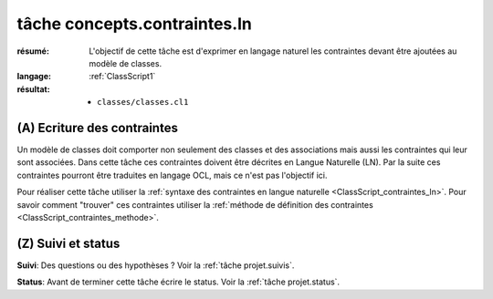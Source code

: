 tâche concepts.contraintes.ln
=============================

:résumé: L'objectif de cette tâche est d'exprimer en langage naturel
    les contraintes devant être ajoutées au modèle de classes.

:langage:  :ref:`ClassScript1`
:résultat:
    * ``classes/classes.cl1``


(A) Ecriture des contraintes
----------------------------

Un modèle de classes doit comporter non seulement des classes et des
associations mais aussi les contraintes qui leur sont associées.
Dans cette tâche ces contraintes doivent être décrites en Langue Naturelle
(LN). Par la suite ces contraintes pourront être traduites en langage OCL,
mais ce n'est pas l'objectif ici.

Pour réaliser cette tâche utiliser la
:ref:`syntaxe des contraintes en langue naturelle <ClassScript_contraintes_ln>`.
Pour savoir comment "trouver" ces contraintes utiliser la 
:ref:`méthode de définition des contraintes <ClassScript_contraintes_methode>`.

(Z) Suivi et status
-------------------

**Suivi**: Des questions ou des hypothèses ? Voir la
:ref:`tâche projet.suivis`.

**Status**: Avant de terminer cette tâche écrire le status. Voir la
:ref:`tâche projet.status`.